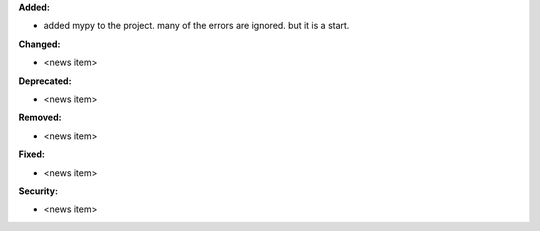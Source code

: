 **Added:**

* added mypy to the project. many of the errors are ignored. but it is a start.

**Changed:**

* <news item>

**Deprecated:**

* <news item>

**Removed:**

* <news item>

**Fixed:**

* <news item>

**Security:**

* <news item>
